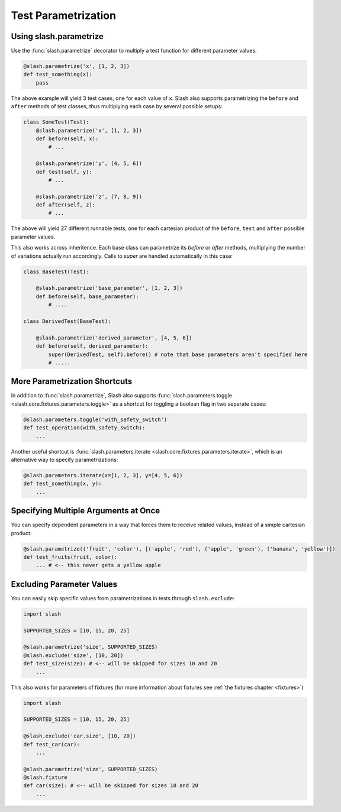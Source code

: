 .. _parameters:

Test Parametrization
====================

Using slash.parametrize
-----------------------

Use the :func:`slash.parametrize` decorator to multiply a test function for different parameter values:

.. code-block:: python
       
       @slash.parametrize('x', [1, 2, 3])
       def test_something(x):
           pass

The above example will yield 3 test cases, one for each value of ``x``. Slash also supports parametrizing the ``before`` and ``after`` methods of test classes, thus multiplying each case by several possible setups:

.. code-block:: python

    class SomeTest(Test):
        @slash.parametrize('x', [1, 2, 3])
	def before(self, x):
            # ...

        @slash.parametrize('y', [4, 5, 6])
	def test(self, y):
            # ...

        @slash.parametrize('z', [7, 8, 9])
	def after(self, z):
            # ...

The above will yield 27 different runnable tests, one for each cartesian product of the ``before``, ``test`` and ``after`` possible parameter values.

This also works across inheritence. Each base class can parametrize its `before` or `after` methods, multiplying the number of variations actually run accordingly. Calls to `super` are handled automatically in this case:

.. code-block:: python

    class BaseTest(Test):

        @slash.parametrize('base_parameter', [1, 2, 3])
        def before(self, base_parameter):
            # ....

    class DerivedTest(BaseTest):
        
        @slash.parametrize('derived_parameter', [4, 5, 6])
        def before(self, derived_parameter):
            super(DerivedTest, self).before() # note that base parameters aren't specified here
            # .....


More Parametrization Shortcuts
------------------------------

In addition to :func:`slash.parametrize`, Slash also supports :func:`slash.parameters.toggle <slash.core.fixtures.parameters.toggle>` as a shortcut for toggling a boolean flag in two separate cases:

.. code-block:: python

		@slash.parameters.toggle('with_safety_switch')
		def test_operation(with_safety_switch):
		    ...

Another useful shortcut is :func:`slash.parameters.iterate <slash.core.fixtures.parameters.iterate>`, which is an alternative way to specify parametrizations:

.. code-block:: python
       
		@slash.parameters.iterate(x=[1, 2, 3], y=[4, 5, 6])
		def test_something(x, y):
		    ...



Specifying Multiple Arguments at Once
-------------------------------------

You can specify dependent parameters in a way that forces them to receive related values, instead of a simple cartesian product:

.. code-block:: python
       
       @slash.parametrize(('fruit', 'color'), [('apple', 'red'), ('apple', 'green'), ('banana', 'yellow')])
       def test_fruits(fruit, color):
           ... # <-- this never gets a yellow apple

Excluding Parameter Values
--------------------------

.. index::
   single: exclude
   single: slash.exclude


You can easily skip specific values from parametrizations in tests through ``slash.exclude``:

.. code-block:: python
       
       import slash

       SUPPORTED_SIZES = [10, 15, 20, 25]

       @slash.parametrize('size', SUPPORTED_SIZES)
       @slash.exclude('size', [10, 20])
       def test_size(size): # <-- will be skipped for sizes 10 and 20
           ...

This also works for parameters of fixtures (for more information about fixtures see :ref:`the fixtures chapter <fixtures>`)

.. code-block:: python
       
       import slash

       SUPPORTED_SIZES = [10, 15, 20, 25]

       @slash.exclude('car.size', [10, 20])
       def test_car(car):
           ...

       @slash.parametrize('size', SUPPORTED_SIZES)
       @slash.fixture
       def car(size): # <-- will be skipped for sizes 10 and 20
           ...


